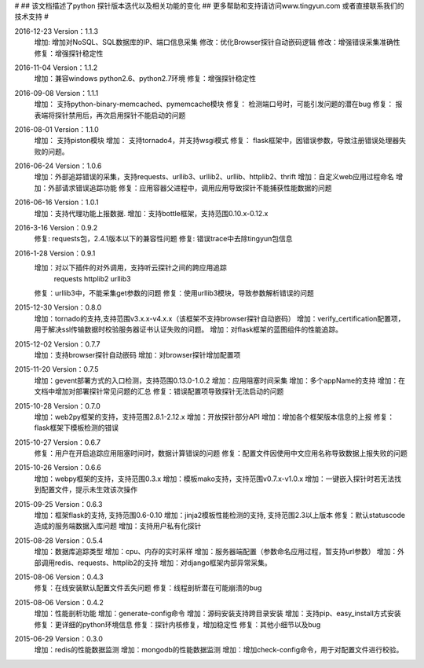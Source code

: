 #
## 该文档描述了python 探针版本迭代以及相关功能的变化
## 更多帮助和支持请访问www.tingyun.com 或者直接联系我们的技术支持
#

2016-12-23  Version：1.1.3
    增加: 增加对NoSQL、SQL数据库的IP、端口信息采集
    修改：优化Browser探针自动嵌码逻辑
    修改：增强错误采集准确性
    修复：增强探针稳定性

2016-11-04  Version：1.1.2
    增加：兼容windows python2.6、python2.7环境
    修复：增强探针稳定性

2016-09-08  Version：1.1.1
    增加： 支持python-binary-memcached、pymemcache模块
    修复： 检测端口号时，可能引发问题的潜在bug
    修复： 报表端将探针禁用后，再次启用探针不能启动的问题

2016-08-01  Version：1.1.0
    增加： 支持piston模块
    增加： 支持tornado4，并支持wsgi模式
    修复： flask框架中，因错误参数，导致注册错误处理器失败的问题。


2016-06-24  Version：1.0.6
    增加：外部追踪错误的采集，支持requests、urllib3、urllib2、urllib、httplib2、thrift
    增加：自定义web应用过程命名
    增加：外部请求错误追踪功能
    修复：应用容器父进程中，调用应用导致探针不能捕获性能数据的问题


2016-06-16  Version：1.0.1
    增加：支持代理功能上报数据.
    增加：支持bottle框架，支持范围0.10.x-0.12.x

2016-3-16  Version：0.9.2
    修复: requests包，2.4.1版本以下的兼容性问题
    修复: 错误trace中去除tingyun包信息

2016-1-28  Version：0.9.1
    增加：对以下插件的对外调用，支持听云探针之间的跨应用追踪
        requests
        httplib2
        urllib3
    修复：urllib3中，不能采集get参数的问题
    修复：使用urllib3模块，导致参数解析错误的问题

2015-12-30  Version：0.8.0
    增加：tornado的支持,支持范围v3.x.x-v4.x.x（该框架不支持browser探针自动嵌码）
    增加：verify_certification配置项，用于解决ssl传输数据时校验服务器证书认证失败的问题。
    增加：对flask框架的蓝图组件的性能追踪。

2015-12-02  Version：0.7.7
    增加：支持browser探针自动嵌码
    增加：对browser探针增加配置项

2015-11-20  Version：0.7.5
    增加：gevent部署方式的入口检测，支持范围0.13.0-1.0.2
    增加：应用阻塞时间采集
    增加：多个appName的支持
    增加：在文档中增加对部署探针常见问题的汇总
    修复：错误配置项导致探针无法启动的问题

2015-10-28  Version：0.7.0
    增加：web2py框架的支持，支持范围2.8.1-2.12.x
    增加：开放探针部分API
    增加：增加各个框架版本信息的上报
    修复：flask框架下模板检测的错误

2015-10-27  Version：0.6.7
    修复：用户在开启追踪应用阻塞时间时，数据计算错误的问题
    修复：配置文件因使用中文应用名称导致数据上报失败的问题

2015-10-26  Version：0.6.6
    增加：webpy框架的支持，支持范围0.3.x
    增加：模板mako支持，支持范围v0.7.x-v1.0.x
    增加：一键嵌入探针时若无法找到配置文件，提示未生效该次操作

2015-09-25  Version：0.6.3
    增加：框架flask的支持, 支持范围0.6-0.10
    增加：jinja2模板性能检测的支持, 支持范围2.3以上版本
    修复：默认statuscode造成的服务端数据入库问题
    增加：支持用户私有化探针

2015-08-28  Version：0.5.4
    增加：数据库追踪类型
    增加：cpu、内存的实时采样
    增加：服务器端配置（参数命名应用过程，暂支持url参数）
    增加：外部调用redis、requests、httplib2的支持
    增加：对django框架内部异常采集。

2015-08-06  Version：0.4.3
    修复：在线安装默认配置文件丢失问题
    修复：线程剖析潜在可能崩溃的bug

2015-08-06  Version：0.4.2
    增加：性能剖析功能
    增加：generate-config命令
    增加：源码安装支持跨目录安装
    增加：支持pip、easy_install方式安装
    修复：更详细的python环境信息
    修复：探针内核修复，增加稳定性
    修复：其他小细节以及bug

2015-06-29  Version：0.3.0
    增加：redis的性能数据监测
    增加：mongodb的性能数据监测
    增加：增加check-config命令，用于对配置文件进行校验。
